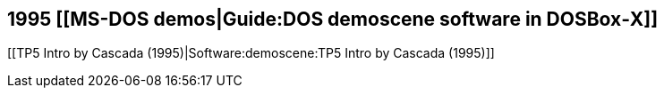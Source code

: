1995 [[MS-DOS demos|Guide:DOS demoscene software in DOSBox‐X]]
--------------------------------------------------------------

[[TP5 Intro by Cascada (1995)|Software:demoscene:TP5 Intro by Cascada
(1995)]]
